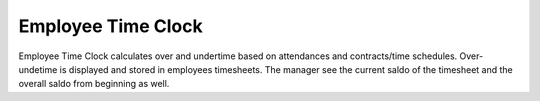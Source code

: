 Employee Time Clock
==============================

Employee Time Clock calculates over and undertime based on attendances and contracts/time schedules.
Over- undetime is displayed and stored in employees timesheets. The manager see the current saldo of the timesheet and the overall saldo from beginning as well.

